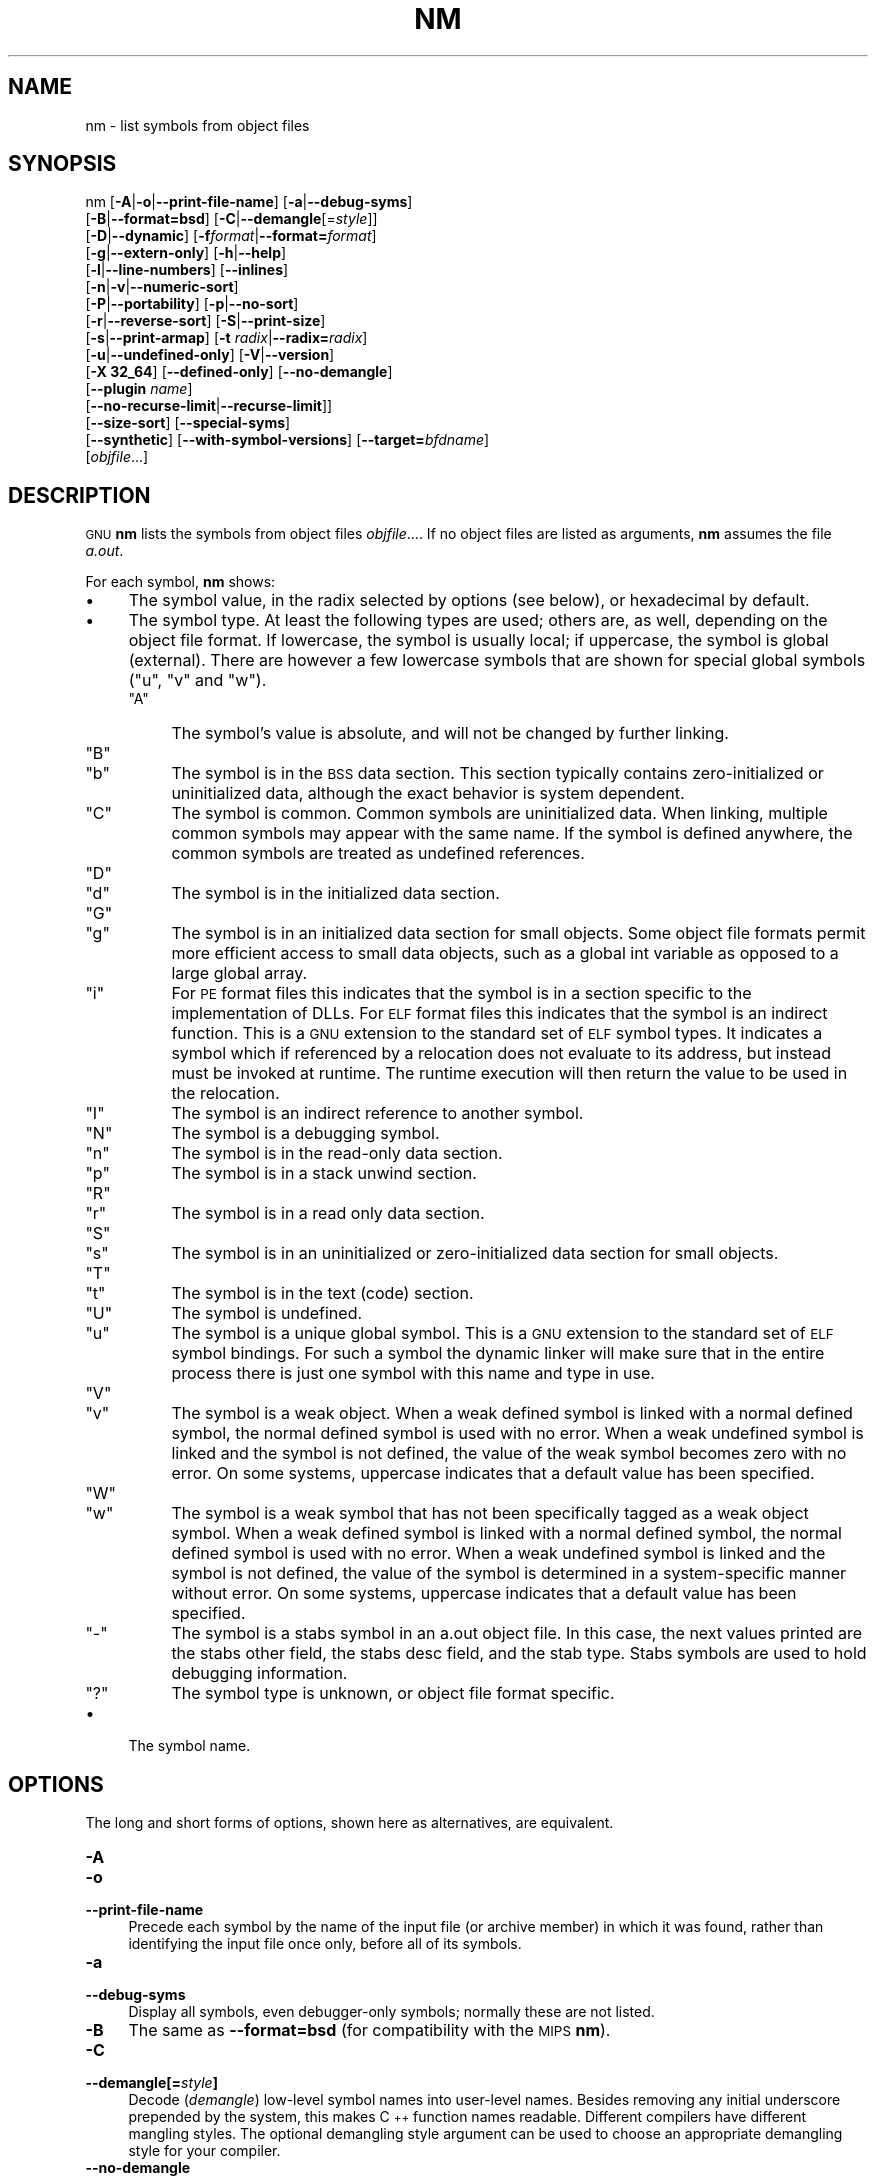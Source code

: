 .\" Automatically generated by Pod::Man 4.11 (Pod::Simple 3.35)
.\"
.\" Standard preamble:
.\" ========================================================================
.de Sp \" Vertical space (when we can't use .PP)
.if t .sp .5v
.if n .sp
..
.de Vb \" Begin verbatim text
.ft CW
.nf
.ne \\$1
..
.de Ve \" End verbatim text
.ft R
.fi
..
.\" Set up some character translations and predefined strings.  \*(-- will
.\" give an unbreakable dash, \*(PI will give pi, \*(L" will give a left
.\" double quote, and \*(R" will give a right double quote.  \*(C+ will
.\" give a nicer C++.  Capital omega is used to do unbreakable dashes and
.\" therefore won't be available.  \*(C` and \*(C' expand to `' in nroff,
.\" nothing in troff, for use with C<>.
.tr \(*W-
.ds C+ C\v'-.1v'\h'-1p'\s-2+\h'-1p'+\s0\v'.1v'\h'-1p'
.ie n \{\
.    ds -- \(*W-
.    ds PI pi
.    if (\n(.H=4u)&(1m=24u) .ds -- \(*W\h'-12u'\(*W\h'-12u'-\" diablo 10 pitch
.    if (\n(.H=4u)&(1m=20u) .ds -- \(*W\h'-12u'\(*W\h'-8u'-\"  diablo 12 pitch
.    ds L" ""
.    ds R" ""
.    ds C` ""
.    ds C' ""
'br\}
.el\{\
.    ds -- \|\(em\|
.    ds PI \(*p
.    ds L" ``
.    ds R" ''
.    ds C`
.    ds C'
'br\}
.\"
.\" Escape single quotes in literal strings from groff's Unicode transform.
.ie \n(.g .ds Aq \(aq
.el       .ds Aq '
.\"
.\" If the F register is >0, we'll generate index entries on stderr for
.\" titles (.TH), headers (.SH), subsections (.SS), items (.Ip), and index
.\" entries marked with X<> in POD.  Of course, you'll have to process the
.\" output yourself in some meaningful fashion.
.\"
.\" Avoid warning from groff about undefined register 'F'.
.de IX
..
.nr rF 0
.if \n(.g .if rF .nr rF 1
.if (\n(rF:(\n(.g==0)) \{\
.    if \nF \{\
.        de IX
.        tm Index:\\$1\t\\n%\t"\\$2"
..
.        if !\nF==2 \{\
.            nr % 0
.            nr F 2
.        \}
.    \}
.\}
.rr rF
.\"
.\" Accent mark definitions (@(#)ms.acc 1.5 88/02/08 SMI; from UCB 4.2).
.\" Fear.  Run.  Save yourself.  No user-serviceable parts.
.    \" fudge factors for nroff and troff
.if n \{\
.    ds #H 0
.    ds #V .8m
.    ds #F .3m
.    ds #[ \f1
.    ds #] \fP
.\}
.if t \{\
.    ds #H ((1u-(\\\\n(.fu%2u))*.13m)
.    ds #V .6m
.    ds #F 0
.    ds #[ \&
.    ds #] \&
.\}
.    \" simple accents for nroff and troff
.if n \{\
.    ds ' \&
.    ds ` \&
.    ds ^ \&
.    ds , \&
.    ds ~ ~
.    ds /
.\}
.if t \{\
.    ds ' \\k:\h'-(\\n(.wu*8/10-\*(#H)'\'\h"|\\n:u"
.    ds ` \\k:\h'-(\\n(.wu*8/10-\*(#H)'\`\h'|\\n:u'
.    ds ^ \\k:\h'-(\\n(.wu*10/11-\*(#H)'^\h'|\\n:u'
.    ds , \\k:\h'-(\\n(.wu*8/10)',\h'|\\n:u'
.    ds ~ \\k:\h'-(\\n(.wu-\*(#H-.1m)'~\h'|\\n:u'
.    ds / \\k:\h'-(\\n(.wu*8/10-\*(#H)'\z\(sl\h'|\\n:u'
.\}
.    \" troff and (daisy-wheel) nroff accents
.ds : \\k:\h'-(\\n(.wu*8/10-\*(#H+.1m+\*(#F)'\v'-\*(#V'\z.\h'.2m+\*(#F'.\h'|\\n:u'\v'\*(#V'
.ds 8 \h'\*(#H'\(*b\h'-\*(#H'
.ds o \\k:\h'-(\\n(.wu+\w'\(de'u-\*(#H)/2u'\v'-.3n'\*(#[\z\(de\v'.3n'\h'|\\n:u'\*(#]
.ds d- \h'\*(#H'\(pd\h'-\w'~'u'\v'-.25m'\f2\(hy\fP\v'.25m'\h'-\*(#H'
.ds D- D\\k:\h'-\w'D'u'\v'-.11m'\z\(hy\v'.11m'\h'|\\n:u'
.ds th \*(#[\v'.3m'\s+1I\s-1\v'-.3m'\h'-(\w'I'u*2/3)'\s-1o\s+1\*(#]
.ds Th \*(#[\s+2I\s-2\h'-\w'I'u*3/5'\v'-.3m'o\v'.3m'\*(#]
.ds ae a\h'-(\w'a'u*4/10)'e
.ds Ae A\h'-(\w'A'u*4/10)'E
.    \" corrections for vroff
.if v .ds ~ \\k:\h'-(\\n(.wu*9/10-\*(#H)'\s-2\u~\d\s+2\h'|\\n:u'
.if v .ds ^ \\k:\h'-(\\n(.wu*10/11-\*(#H)'\v'-.4m'^\v'.4m'\h'|\\n:u'
.    \" for low resolution devices (crt and lpr)
.if \n(.H>23 .if \n(.V>19 \
\{\
.    ds : e
.    ds 8 ss
.    ds o a
.    ds d- d\h'-1'\(ga
.    ds D- D\h'-1'\(hy
.    ds th \o'bp'
.    ds Th \o'LP'
.    ds ae ae
.    ds Ae AE
.\}
.rm #[ #] #H #V #F C
.\" ========================================================================
.\"
.IX Title "NM 1"
.TH NM 1 "2022-05-28" "binutils-2.34.0" "GNU Development Tools"
.\" For nroff, turn off justification.  Always turn off hyphenation; it makes
.\" way too many mistakes in technical documents.
.if n .ad l
.nh
.SH "NAME"
nm \- list symbols from object files
.SH "SYNOPSIS"
.IX Header "SYNOPSIS"
nm [\fB\-A\fR|\fB\-o\fR|\fB\-\-print\-file\-name\fR] [\fB\-a\fR|\fB\-\-debug\-syms\fR]
   [\fB\-B\fR|\fB\-\-format=bsd\fR] [\fB\-C\fR|\fB\-\-demangle\fR[=\fIstyle\fR]]
   [\fB\-D\fR|\fB\-\-dynamic\fR] [\fB\-f\fR\fIformat\fR|\fB\-\-format=\fR\fIformat\fR]
   [\fB\-g\fR|\fB\-\-extern\-only\fR] [\fB\-h\fR|\fB\-\-help\fR]
   [\fB\-l\fR|\fB\-\-line\-numbers\fR] [\fB\-\-inlines\fR]
   [\fB\-n\fR|\fB\-v\fR|\fB\-\-numeric\-sort\fR]
   [\fB\-P\fR|\fB\-\-portability\fR] [\fB\-p\fR|\fB\-\-no\-sort\fR]
   [\fB\-r\fR|\fB\-\-reverse\-sort\fR] [\fB\-S\fR|\fB\-\-print\-size\fR]
   [\fB\-s\fR|\fB\-\-print\-armap\fR] [\fB\-t\fR \fIradix\fR|\fB\-\-radix=\fR\fIradix\fR]
   [\fB\-u\fR|\fB\-\-undefined\-only\fR] [\fB\-V\fR|\fB\-\-version\fR]
   [\fB\-X 32_64\fR] [\fB\-\-defined\-only\fR] [\fB\-\-no\-demangle\fR]
   [\fB\-\-plugin\fR \fIname\fR]
   [\fB\-\-no\-recurse\-limit\fR|\fB\-\-recurse\-limit\fR]]
   [\fB\-\-size\-sort\fR] [\fB\-\-special\-syms\fR]
   [\fB\-\-synthetic\fR] [\fB\-\-with\-symbol\-versions\fR] [\fB\-\-target=\fR\fIbfdname\fR]
   [\fIobjfile\fR...]
.SH "DESCRIPTION"
.IX Header "DESCRIPTION"
\&\s-1GNU\s0 \fBnm\fR lists the symbols from object files \fIobjfile\fR....
If no object files are listed as arguments, \fBnm\fR assumes the file
\&\fIa.out\fR.
.PP
For each symbol, \fBnm\fR shows:
.IP "\(bu" 4
The symbol value, in the radix selected by options (see below), or
hexadecimal by default.
.IP "\(bu" 4
The symbol type.  At least the following types are used; others are, as
well, depending on the object file format.  If lowercase, the symbol is
usually local; if uppercase, the symbol is global (external).  There
are however a few lowercase symbols that are shown for special global
symbols (\f(CW\*(C`u\*(C'\fR, \f(CW\*(C`v\*(C'\fR and \f(CW\*(C`w\*(C'\fR).
.RS 4
.ie n .IP """A""" 4
.el .IP "\f(CWA\fR" 4
.IX Item "A"
The symbol's value is absolute, and will not be changed by further
linking.
.ie n .IP """B""" 4
.el .IP "\f(CWB\fR" 4
.IX Item "B"
.PD 0
.ie n .IP """b""" 4
.el .IP "\f(CWb\fR" 4
.IX Item "b"
.PD
The symbol is in the \s-1BSS\s0 data section.  This section typically
contains zero-initialized or uninitialized data, although the exact
behavior is system dependent.
.ie n .IP """C""" 4
.el .IP "\f(CWC\fR" 4
.IX Item "C"
The symbol is common.  Common symbols are uninitialized data.  When
linking, multiple common symbols may appear with the same name.  If the
symbol is defined anywhere, the common symbols are treated as undefined
references.
.ie n .IP """D""" 4
.el .IP "\f(CWD\fR" 4
.IX Item "D"
.PD 0
.ie n .IP """d""" 4
.el .IP "\f(CWd\fR" 4
.IX Item "d"
.PD
The symbol is in the initialized data section.
.ie n .IP """G""" 4
.el .IP "\f(CWG\fR" 4
.IX Item "G"
.PD 0
.ie n .IP """g""" 4
.el .IP "\f(CWg\fR" 4
.IX Item "g"
.PD
The symbol is in an initialized data section for small objects.  Some
object file formats permit more efficient access to small data objects,
such as a global int variable as opposed to a large global array.
.ie n .IP """i""" 4
.el .IP "\f(CWi\fR" 4
.IX Item "i"
For \s-1PE\s0 format files this indicates that the symbol is in a section
specific to the implementation of DLLs.  For \s-1ELF\s0 format files this
indicates that the symbol is an indirect function.  This is a \s-1GNU\s0
extension to the standard set of \s-1ELF\s0 symbol types.  It indicates a
symbol which if referenced by a relocation does not evaluate to its
address, but instead must be invoked at runtime.  The runtime
execution will then return the value to be used in the relocation.
.ie n .IP """I""" 4
.el .IP "\f(CWI\fR" 4
.IX Item "I"
The symbol is an indirect reference to another symbol.
.ie n .IP """N""" 4
.el .IP "\f(CWN\fR" 4
.IX Item "N"
The symbol is a debugging symbol.
.ie n .IP """n""" 4
.el .IP "\f(CWn\fR" 4
.IX Item "n"
The symbol is in the read-only data section.
.ie n .IP """p""" 4
.el .IP "\f(CWp\fR" 4
.IX Item "p"
The symbol is in a stack unwind section.
.ie n .IP """R""" 4
.el .IP "\f(CWR\fR" 4
.IX Item "R"
.PD 0
.ie n .IP """r""" 4
.el .IP "\f(CWr\fR" 4
.IX Item "r"
.PD
The symbol is in a read only data section.
.ie n .IP """S""" 4
.el .IP "\f(CWS\fR" 4
.IX Item "S"
.PD 0
.ie n .IP """s""" 4
.el .IP "\f(CWs\fR" 4
.IX Item "s"
.PD
The symbol is in an uninitialized or zero-initialized data section
for small objects.
.ie n .IP """T""" 4
.el .IP "\f(CWT\fR" 4
.IX Item "T"
.PD 0
.ie n .IP """t""" 4
.el .IP "\f(CWt\fR" 4
.IX Item "t"
.PD
The symbol is in the text (code) section.
.ie n .IP """U""" 4
.el .IP "\f(CWU\fR" 4
.IX Item "U"
The symbol is undefined.
.ie n .IP """u""" 4
.el .IP "\f(CWu\fR" 4
.IX Item "u"
The symbol is a unique global symbol.  This is a \s-1GNU\s0 extension to the
standard set of \s-1ELF\s0 symbol bindings.  For such a symbol the dynamic linker
will make sure that in the entire process there is just one symbol with
this name and type in use.
.ie n .IP """V""" 4
.el .IP "\f(CWV\fR" 4
.IX Item "V"
.PD 0
.ie n .IP """v""" 4
.el .IP "\f(CWv\fR" 4
.IX Item "v"
.PD
The symbol is a weak object.  When a weak defined symbol is linked with
a normal defined symbol, the normal defined symbol is used with no error.
When a weak undefined symbol is linked and the symbol is not defined,
the value of the weak symbol becomes zero with no error.  On some
systems, uppercase indicates that a default value has been specified.
.ie n .IP """W""" 4
.el .IP "\f(CWW\fR" 4
.IX Item "W"
.PD 0
.ie n .IP """w""" 4
.el .IP "\f(CWw\fR" 4
.IX Item "w"
.PD
The symbol is a weak symbol that has not been specifically tagged as a
weak object symbol.  When a weak defined symbol is linked with a normal
defined symbol, the normal defined symbol is used with no error.
When a weak undefined symbol is linked and the symbol is not defined,
the value of the symbol is determined in a system-specific manner without
error.  On some systems, uppercase indicates that a default value has been
specified.
.ie n .IP """\-""" 4
.el .IP "\f(CW\-\fR" 4
.IX Item "-"
The symbol is a stabs symbol in an a.out object file.  In this case, the
next values printed are the stabs other field, the stabs desc field, and
the stab type.  Stabs symbols are used to hold debugging information.
.ie n .IP """?""" 4
.el .IP "\f(CW?\fR" 4
.IX Item "?"
The symbol type is unknown, or object file format specific.
.RE
.RS 4
.RE
.IP "\(bu" 4
The symbol name.
.SH "OPTIONS"
.IX Header "OPTIONS"
The long and short forms of options, shown here as alternatives, are
equivalent.
.IP "\fB\-A\fR" 4
.IX Item "-A"
.PD 0
.IP "\fB\-o\fR" 4
.IX Item "-o"
.IP "\fB\-\-print\-file\-name\fR" 4
.IX Item "--print-file-name"
.PD
Precede each symbol by the name of the input file (or archive member)
in which it was found, rather than identifying the input file once only,
before all of its symbols.
.IP "\fB\-a\fR" 4
.IX Item "-a"
.PD 0
.IP "\fB\-\-debug\-syms\fR" 4
.IX Item "--debug-syms"
.PD
Display all symbols, even debugger-only symbols; normally these are not
listed.
.IP "\fB\-B\fR" 4
.IX Item "-B"
The same as \fB\-\-format=bsd\fR (for compatibility with the \s-1MIPS\s0 \fBnm\fR).
.IP "\fB\-C\fR" 4
.IX Item "-C"
.PD 0
.IP "\fB\-\-demangle[=\fR\fIstyle\fR\fB]\fR" 4
.IX Item "--demangle[=style]"
.PD
Decode (\fIdemangle\fR) low-level symbol names into user-level names.
Besides removing any initial underscore prepended by the system, this
makes \*(C+ function names readable. Different compilers have different
mangling styles. The optional demangling style argument can be used to
choose an appropriate demangling style for your compiler.
.IP "\fB\-\-no\-demangle\fR" 4
.IX Item "--no-demangle"
Do not demangle low-level symbol names.  This is the default.
.IP "\fB\-\-recurse\-limit\fR" 4
.IX Item "--recurse-limit"
.PD 0
.IP "\fB\-\-no\-recurse\-limit\fR" 4
.IX Item "--no-recurse-limit"
.IP "\fB\-\-recursion\-limit\fR" 4
.IX Item "--recursion-limit"
.IP "\fB\-\-no\-recursion\-limit\fR" 4
.IX Item "--no-recursion-limit"
.PD
Enables or disables a limit on the amount of recursion performed
whilst demangling strings.  Since the name mangling formats allow for
an inifinite level of recursion it is possible to create strings whose
decoding will exhaust the amount of stack space available on the host
machine, triggering a memory fault.  The limit tries to prevent this
from happening by restricting recursion to 2048 levels of nesting.
.Sp
The default is for this limit to be enabled, but disabling it may be
necessary in order to demangle truly complicated names.  Note however
that if the recursion limit is disabled then stack exhaustion is
possible and any bug reports about such an event will be rejected.
.IP "\fB\-D\fR" 4
.IX Item "-D"
.PD 0
.IP "\fB\-\-dynamic\fR" 4
.IX Item "--dynamic"
.PD
Display the dynamic symbols rather than the normal symbols.  This is
only meaningful for dynamic objects, such as certain types of shared
libraries.
.IP "\fB\-f\fR \fIformat\fR" 4
.IX Item "-f format"
.PD 0
.IP "\fB\-\-format=\fR\fIformat\fR" 4
.IX Item "--format=format"
.PD
Use the output format \fIformat\fR, which can be \f(CW\*(C`bsd\*(C'\fR,
\&\f(CW\*(C`sysv\*(C'\fR, or \f(CW\*(C`posix\*(C'\fR.  The default is \f(CW\*(C`bsd\*(C'\fR.
Only the first character of \fIformat\fR is significant; it can be
either upper or lower case.
.IP "\fB\-g\fR" 4
.IX Item "-g"
.PD 0
.IP "\fB\-\-extern\-only\fR" 4
.IX Item "--extern-only"
.PD
Display only external symbols.
.IP "\fB\-h\fR" 4
.IX Item "-h"
.PD 0
.IP "\fB\-\-help\fR" 4
.IX Item "--help"
.PD
Show a summary of the options to \fBnm\fR and exit.
.IP "\fB\-l\fR" 4
.IX Item "-l"
.PD 0
.IP "\fB\-\-line\-numbers\fR" 4
.IX Item "--line-numbers"
.PD
For each symbol, use debugging information to try to find a filename and
line number.  For a defined symbol, look for the line number of the
address of the symbol.  For an undefined symbol, look for the line
number of a relocation entry which refers to the symbol.  If line number
information can be found, print it after the other symbol information.
.IP "\fB\-\-inlines\fR" 4
.IX Item "--inlines"
When option \fB\-l\fR is active, if the address belongs to a
function that was inlined, then this option causes the source 
information for all enclosing scopes back to the first non-inlined
function to be printed as well.  For example, if \f(CW\*(C`main\*(C'\fR inlines
\&\f(CW\*(C`callee1\*(C'\fR which inlines \f(CW\*(C`callee2\*(C'\fR, and address is from
\&\f(CW\*(C`callee2\*(C'\fR, the source information for \f(CW\*(C`callee1\*(C'\fR and \f(CW\*(C`main\*(C'\fR
will also be printed.
.IP "\fB\-n\fR" 4
.IX Item "-n"
.PD 0
.IP "\fB\-v\fR" 4
.IX Item "-v"
.IP "\fB\-\-numeric\-sort\fR" 4
.IX Item "--numeric-sort"
.PD
Sort symbols numerically by their addresses, rather than alphabetically
by their names.
.IP "\fB\-p\fR" 4
.IX Item "-p"
.PD 0
.IP "\fB\-\-no\-sort\fR" 4
.IX Item "--no-sort"
.PD
Do not bother to sort the symbols in any order; print them in the order
encountered.
.IP "\fB\-P\fR" 4
.IX Item "-P"
.PD 0
.IP "\fB\-\-portability\fR" 4
.IX Item "--portability"
.PD
Use the \s-1POSIX.2\s0 standard output format instead of the default format.
Equivalent to \fB\-f posix\fR.
.IP "\fB\-r\fR" 4
.IX Item "-r"
.PD 0
.IP "\fB\-\-reverse\-sort\fR" 4
.IX Item "--reverse-sort"
.PD
Reverse the order of the sort (whether numeric or alphabetic); let the
last come first.
.IP "\fB\-S\fR" 4
.IX Item "-S"
.PD 0
.IP "\fB\-\-print\-size\fR" 4
.IX Item "--print-size"
.PD
Print both value and size of defined symbols for the \f(CW\*(C`bsd\*(C'\fR output style.
This option has no effect for object formats that do not record symbol
sizes, unless \fB\-\-size\-sort\fR is also used in which case a
calculated size is displayed.
.IP "\fB\-s\fR" 4
.IX Item "-s"
.PD 0
.IP "\fB\-\-print\-armap\fR" 4
.IX Item "--print-armap"
.PD
When listing symbols from archive members, include the index: a mapping
(stored in the archive by \fBar\fR or \fBranlib\fR) of which modules
contain definitions for which names.
.IP "\fB\-t\fR \fIradix\fR" 4
.IX Item "-t radix"
.PD 0
.IP "\fB\-\-radix=\fR\fIradix\fR" 4
.IX Item "--radix=radix"
.PD
Use \fIradix\fR as the radix for printing the symbol values.  It must be
\&\fBd\fR for decimal, \fBo\fR for octal, or \fBx\fR for hexadecimal.
.IP "\fB\-u\fR" 4
.IX Item "-u"
.PD 0
.IP "\fB\-\-undefined\-only\fR" 4
.IX Item "--undefined-only"
.PD
Display only undefined symbols (those external to each object file).
.IP "\fB\-V\fR" 4
.IX Item "-V"
.PD 0
.IP "\fB\-\-version\fR" 4
.IX Item "--version"
.PD
Show the version number of \fBnm\fR and exit.
.IP "\fB\-X\fR" 4
.IX Item "-X"
This option is ignored for compatibility with the \s-1AIX\s0 version of
\&\fBnm\fR.  It takes one parameter which must be the string
\&\fB32_64\fR.  The default mode of \s-1AIX\s0 \fBnm\fR corresponds
to \fB\-X 32\fR, which is not supported by \s-1GNU\s0 \fBnm\fR.
.IP "\fB\-\-defined\-only\fR" 4
.IX Item "--defined-only"
Display only defined symbols for each object file.
.IP "\fB\-\-plugin\fR \fIname\fR" 4
.IX Item "--plugin name"
Load the plugin called \fIname\fR to add support for extra target
types.  This option is only available if the toolchain has been built
with plugin support enabled.
.Sp
If \fB\-\-plugin\fR is not provided, but plugin support has been
enabled then \fBnm\fR iterates over the files in
\&\fI${libdir}/bfd\-plugins\fR in alphabetic order and the first
plugin that claims the object in question is used.
.Sp
Please note that this plugin search directory is \fInot\fR the one
used by \fBld\fR's \fB\-plugin\fR option.  In order to make
\&\fBnm\fR use the  linker plugin it must be copied into the
\&\fI${libdir}/bfd\-plugins\fR directory.  For \s-1GCC\s0 based compilations
the linker plugin is called \fIliblto_plugin.so.0.0.0\fR.  For Clang
based compilations it is called \fILLVMgold.so\fR.  The \s-1GCC\s0 plugin
is always backwards compatible with earlier versions, so it is
sufficient to just copy the newest one.
.IP "\fB\-\-size\-sort\fR" 4
.IX Item "--size-sort"
Sort symbols by size.  For \s-1ELF\s0 objects symbol sizes are read from the
\&\s-1ELF,\s0 for other object types the symbol sizes are computed as the
difference between the value of the symbol and the value of the symbol
with the next higher value.  If the \f(CW\*(C`bsd\*(C'\fR output format is used
the size of the symbol is printed, rather than the value, and
\&\fB\-S\fR must be used in order both size and value to be printed.
.IP "\fB\-\-special\-syms\fR" 4
.IX Item "--special-syms"
Display symbols which have a target-specific special meaning.  These
symbols are usually used by the target for some special processing and
are not normally helpful when included in the normal symbol lists.
For example for \s-1ARM\s0 targets this option would skip the mapping symbols
used to mark transitions between \s-1ARM\s0 code, \s-1THUMB\s0 code and data.
.IP "\fB\-\-synthetic\fR" 4
.IX Item "--synthetic"
Include synthetic symbols in the output.  These are special symbols
created by the linker for various purposes.  They are not shown by
default since they are not part of the binary's original source code.
.IP "\fB\-\-with\-symbol\-versions\fR" 4
.IX Item "--with-symbol-versions"
Enables the display of symbol version information if any exists.  The
version string is displayed as a suffix to the symbol name, preceeded by
an @ character.  For example \fBfoo@VER_1\fR.  If the version is
the default version to be used when resolving unversioned references
to the symbol then it is displayed as a suffix preceeded by two @
characters.  For example \fBfoo@@VER_2\fR.
.IP "\fB\-\-target=\fR\fIbfdname\fR" 4
.IX Item "--target=bfdname"
Specify an object code format other than your system's default format.
.IP "\fB@\fR\fIfile\fR" 4
.IX Item "@file"
Read command-line options from \fIfile\fR.  The options read are
inserted in place of the original @\fIfile\fR option.  If \fIfile\fR
does not exist, or cannot be read, then the option will be treated
literally, and not removed.
.Sp
Options in \fIfile\fR are separated by whitespace.  A whitespace
character may be included in an option by surrounding the entire
option in either single or double quotes.  Any character (including a
backslash) may be included by prefixing the character to be included
with a backslash.  The \fIfile\fR may itself contain additional
@\fIfile\fR options; any such options will be processed recursively.
.SH "SEE ALSO"
.IX Header "SEE ALSO"
\&\fBar\fR\|(1), \fBobjdump\fR\|(1), \fBranlib\fR\|(1), and the Info entries for \fIbinutils\fR.
.SH "COPYRIGHT"
.IX Header "COPYRIGHT"
Copyright (c) 1991\-2020 Free Software Foundation, Inc.
.PP
Permission is granted to copy, distribute and/or modify this document
under the terms of the \s-1GNU\s0 Free Documentation License, Version 1.3
or any later version published by the Free Software Foundation;
with no Invariant Sections, with no Front-Cover Texts, and with no
Back-Cover Texts.  A copy of the license is included in the
section entitled \*(L"\s-1GNU\s0 Free Documentation License\*(R".
